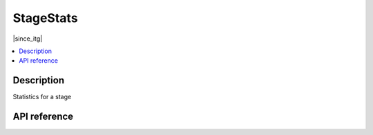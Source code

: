 StageStats
==========

|since_itg|

.. contents:: :local:

Description
-----------

Statistics for a stage

API reference
-------------

.. lua:autoclass:: StageStats
